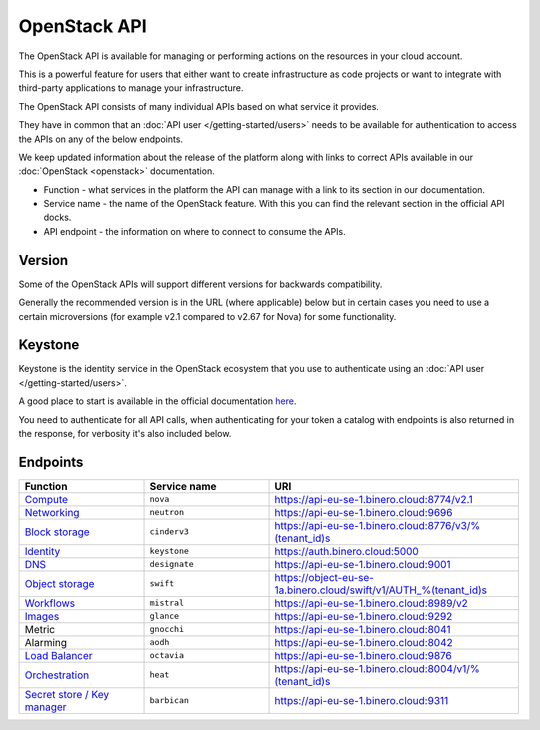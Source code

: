 =============
OpenStack API
=============

The OpenStack API is available for managing or performing actions on the resources
in your cloud account.

This is a powerful feature for users that either want to create infrastructure as
code projects or want to integrate with third-party applications to manage your
infrastructure.

The OpenStack API consists of many individual APIs based on what service it provides.

They have in common that an :doc:`API user </getting-started/users>` needs to be available
for authentication to access the APIs on any of the below endpoints.

We keep updated information about the release of the platform along with links to correct APIs
available in our :doc:`OpenStack <openstack>` documentation.

- Function - what services in the platform the API can manage with a link to its section in
  our documentation.

- Service name - the name of the OpenStack feature. With this you can find the relevant section
  in the official API docks.

- API endpoint - the information on where to connect to consume the APIs.

Version
-------

Some of the OpenStack APIs will support different versions for backwards compatibility.

Generally the recommended version is in the URL (where applicable) below but in certain
cases you need to use a certain microversions (for example v2.1 compared to v2.67 for
Nova) for some functionality.

Keystone
--------

Keystone is the identity service in the OpenStack ecosystem that you use to authenticate
using an :doc:`API user </getting-started/users>`.

A good place to start is available in the official
documentation `here <https://docs.openstack.org/keystone/latest/api_curl_examples.html>`_.

You need to authenticate for all API calls, when authenticating for your token a catalog
with endpoints is also returned in the response, for verbosity it's also included below.

.. _openstack-api-endpoints:

Endpoints
---------

.. list-table::
   :widths: 25 25 50
   :header-rows: 1

   * - Function
     - Service name
     - URI

   * - `Compute </compute>`_
     - ``nova``
     - https://api-eu-se-1.binero.cloud:8774/v2.1

   * - `Networking </networking>`_
     - ``neutron``
     - https://api-eu-se-1.binero.cloud:9696

   * - `Block storage </storage/persistent-block-storage>`_
     - ``cinderv3``
     - https://api-eu-se-1.binero.cloud:8776/v3/%(tenant_id)s

   * - `Identity </getting-started/users>`_
     - ``keystone``
     - https://auth.binero.cloud:5000

   * - `DNS </dns>`_
     - ``designate``
     - https://api-eu-se-1.binero.cloud:9001

   * - `Object storage </storage/swift-object-storage>`_
     - ``swift``
     - https://object-eu-se-1a.binero.cloud/swift/v1/AUTH_%(tenant_id)s

   * - `Workflows </platform-automation>`_
     - ``mistral``
     - https://api-eu-se-1.binero.cloud:8989/v2

   * - `Images </images>`_
     - ``glance``
     - https://api-eu-se-1.binero.cloud:9292

   * - Metric
     - ``gnocchi``
     - https://api-eu-se-1.binero.cloud:8041

   * - Alarming
     - ``aodh``
     - https://api-eu-se-1.binero.cloud:8042

   * - `Load Balancer </networking/load-balancer>`_
     - ``octavia``
     - https://api-eu-se-1.binero.cloud:9876

   * - `Orchestration </orchestration>`_
     - ``heat``
     - https://api-eu-se-1.binero.cloud:8004/v1/%(tenant_id)s

   * - `Secret store / Key manager </secret-store>`_
     - ``barbican``
     - https://api-eu-se-1.binero.cloud:9311

..  seealso::

  - :doc:`/getting-started/users`
